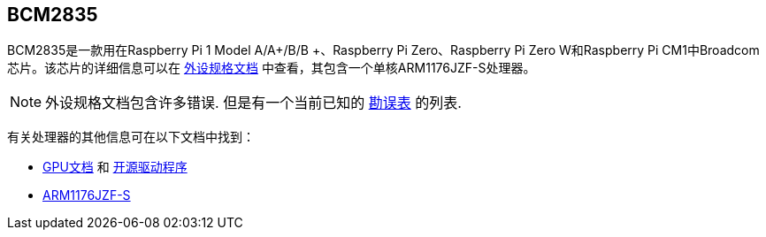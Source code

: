 [[bcm2835]]
== BCM2835

BCM2835是一款用在Raspberry Pi 1 Model A/A+/B/B +、Raspberry Pi Zero、Raspberry Pi Zero W和Raspberry Pi CM1中Broadcom芯片。该芯片的详细信息可以在
 https://datasheets.raspberrypi.com/bcm2835/bcm2835-peripherals.pdf[外设规格文档] 中查看，其包含一个单核ARM1176JZF-S处理器。

NOTE: 外设规格文档包含许多错误. 但是有一个当前已知的 https://elinux.org/BCM2835_datasheet_errata[勘误表] 的列表.

有关处理器的其他信息可在以下文档中找到：

* https://docs.broadcom.com/docs/12358545[GPU文档] 和 https://docs.broadcom.com/docs/12358546[开源驱动程序]
* https://developer.arm.com/documentation/ddi0301[ARM1176JZF-S]

